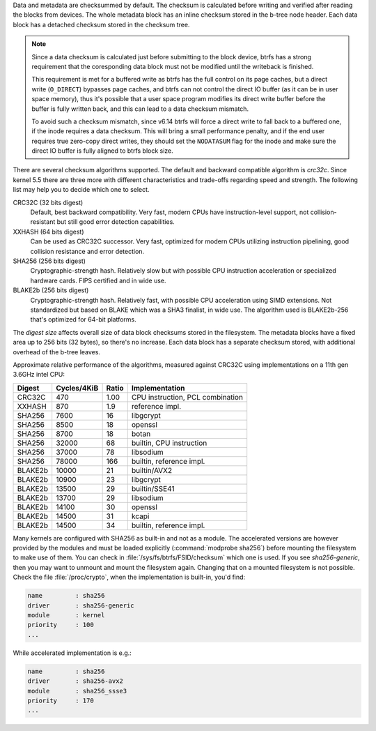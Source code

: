 Data and metadata are checksummed by default. The checksum is calculated before
writing and verified after reading the blocks from devices. The whole metadata
block has an inline checksum stored in the b-tree node header. Each data block
has a detached checksum stored in the checksum tree.

.. note::
   Since a data checksum is calculated just before submitting to the block
   device, btrfs has a strong requirement that the coresponding data block must
   not be modified until the writeback is finished.

   This requirement is met for a buffered write as btrfs has the full control on
   its page caches, but a direct write (``O_DIRECT``) bypasses page caches, and
   btrfs can not control the direct IO buffer (as it can be in user space memory),
   thus it's possible that a user space program modifies its direct write buffer
   before the buffer is fully written back, and this can lead to a data checksum mismatch.

   To avoid such a checksum mismatch, since v6.14 btrfs will force a direct
   write to fall back to a buffered one, if the inode requires a data checksum.
   This will bring a small performance penalty, and if the end user requires true
   zero-copy direct writes, they should set the ``NODATASUM`` flag for the inode
   and make sure the direct IO buffer is fully aligned to btrfs block size.


There are several checksum algorithms supported. The default and backward
compatible algorithm is *crc32c*. Since kernel 5.5 there are three more with different
characteristics and trade-offs regarding speed and strength. The following list
may help you to decide which one to select.

CRC32C (32 bits digest)
        Default, best backward compatibility. Very fast, modern CPUs have
        instruction-level support, not collision-resistant but still good error
        detection capabilities.

XXHASH (64 bits digest)
        Can be used as CRC32C successor. Very fast, optimized for modern CPUs utilizing
        instruction pipelining, good collision resistance and error detection.

SHA256 (256 bits digest)
        Cryptographic-strength hash. Relatively slow but with possible CPU
        instruction acceleration or specialized hardware cards. FIPS certified and
        in wide use.

BLAKE2b (256 bits digest)
        Cryptographic-strength hash. Relatively fast, with possible CPU acceleration
        using SIMD extensions. Not standardized but based on BLAKE which was a SHA3
        finalist, in wide use. The algorithm used is BLAKE2b-256 that's optimized for
        64-bit platforms.

The *digest size* affects overall size of data block checksums stored in the
filesystem.  The metadata blocks have a fixed area up to 256 bits (32 bytes), so
there's no increase. Each data block has a separate checksum stored, with
additional overhead of the b-tree leaves.

Approximate relative performance of the algorithms, measured against CRC32C
using implementations on a 11th gen 3.6GHz intel CPU:

========  ============   =======  ================================
Digest    Cycles/4KiB    Ratio    Implementation
========  ============   =======  ================================
CRC32C             470      1.00  CPU instruction, PCL combination
XXHASH             870       1.9  reference impl.
SHA256            7600        16  libgcrypt
SHA256            8500        18  openssl
SHA256            8700        18  botan
SHA256           32000        68  builtin, CPU instruction
SHA256           37000        78  libsodium
SHA256           78000       166  builtin, reference impl.
BLAKE2b          10000        21  builtin/AVX2
BLAKE2b          10900        23  libgcrypt
BLAKE2b          13500        29  builtin/SSE41
BLAKE2b          13700        29  libsodium
BLAKE2b          14100        30  openssl
BLAKE2b          14500        31  kcapi
BLAKE2b          14500        34  builtin, reference impl.
========  ============   =======  ================================

Many kernels are configured with SHA256 as built-in and not as a module.
The accelerated versions are however provided by the modules and must be loaded
explicitly (:command:`modprobe sha256`) before mounting the filesystem to make use of
them. You can check in :file:`/sys/fs/btrfs/FSID/checksum` which one is used. If you
see *sha256-generic*, then you may want to unmount and mount the filesystem
again. Changing that on a mounted filesystem is not possible.
Check the file :file:`/proc/crypto`, when the implementation is built-in, you'd find:

.. code-block:: none

        name         : sha256
        driver       : sha256-generic
        module       : kernel
        priority     : 100
        ...

While accelerated implementation is e.g.:

.. code-block:: none

        name         : sha256
        driver       : sha256-avx2
        module       : sha256_ssse3
        priority     : 170
        ...

